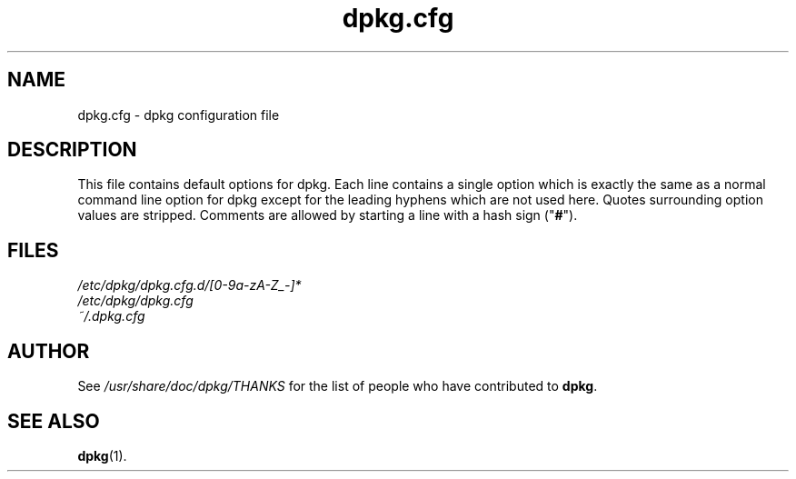 .\" dpkg manual page - dpkg.cfg(5)
.\"
.\" Copyright © 2002 Wichert Akkerman <wakkerma@debian.org>
.\" Copyright © 2009 Guillem Jover <guillem@debian.org>
.\"
.\" This is free software; you can redistribute it and/or modify
.\" it under the terms of the GNU General Public License as published by
.\" the Free Software Foundation; either version 2 of the License, or
.\" (at your option) any later version.
.\"
.\" This is distributed in the hope that it will be useful,
.\" but WITHOUT ANY WARRANTY; without even the implied warranty of
.\" MERCHANTABILITY or FITNESS FOR A PARTICULAR PURPOSE.  See the
.\" GNU General Public License for more details.
.\"
.\" You should have received a copy of the GNU General Public License
.\" along with this program.  If not, see <http://www.gnu.org/licenses/>.
.
.TH dpkg.cfg 5 "2009-09-05" "Debian Project" "dpkg suite"
.SH NAME
dpkg.cfg \- dpkg configuration file
.
.SH DESCRIPTION
This file contains default options for dpkg. Each line contains a
single option which is exactly the same as a normal command line
option for dpkg except for the leading hyphens which are not used
here. Quotes surrounding option values are stripped. Comments are
allowed by starting a line with a hash sign ("\fB#\fR").
.
.SH FILES
.I /etc/dpkg/dpkg.cfg.d/[0-9a-zA-Z_-]*
.br
.I /etc/dpkg/dpkg.cfg
.br
.I ~/.dpkg.cfg
.
.SH AUTHOR
See \fI/usr/share/doc/dpkg/THANKS\fP for the list of people who have
contributed to \fBdpkg\fP.
.
.SH SEE ALSO
.BR dpkg (1).
